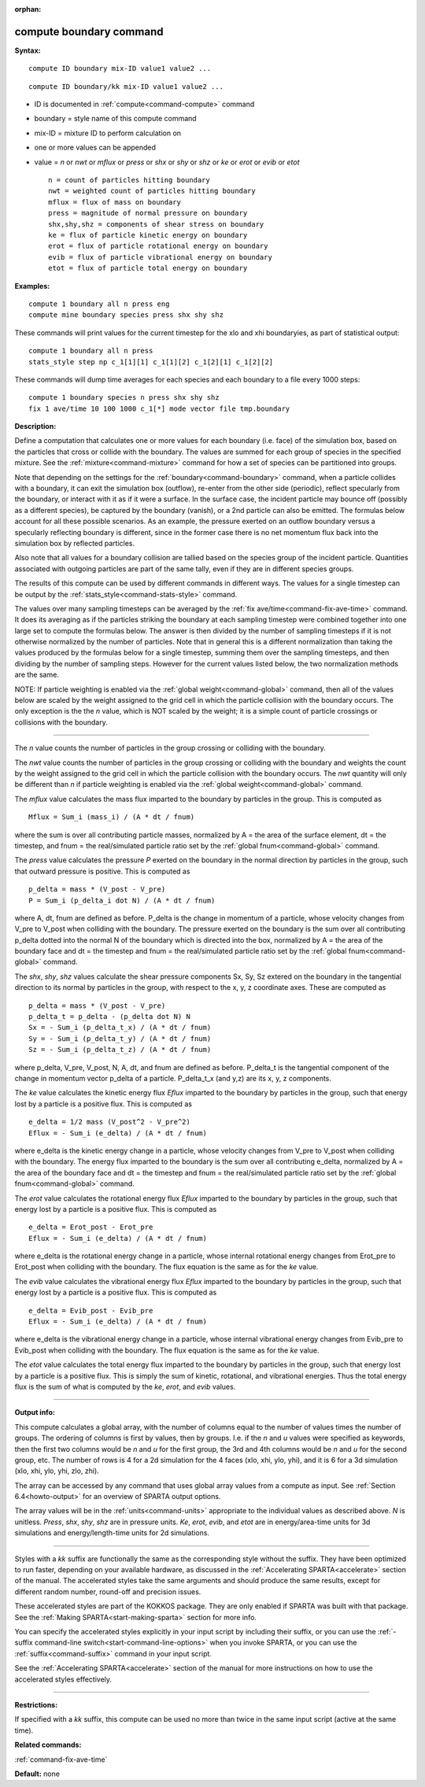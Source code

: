 :orphan:

.. index:: compute boundary



.. _command-compute-boundary:

########################
compute boundary command
########################


**Syntax:**

::

   compute ID boundary mix-ID value1 value2 ... 

::

   compute ID boundary/kk mix-ID value1 value2 ... 

-  ID is documented in :ref:`compute<command-compute>` command
-  boundary = style name of this compute command
-  mix-ID = mixture ID to perform calculation on
-  one or more values can be appended
-  value = *n* or *nwt* or *mflux* or *press* or *shx* or *shy* or *shz*
   or *ke* or *erot* or *evib* or *etot*

   ::

        n = count of particles hitting boundary
        nwt = weighted count of particles hitting boundary
        mflux = flux of mass on boundary
        press = magnitude of normal pressure on boundary
        shx,shy,shz = components of shear stress on boundary
        ke = flux of particle kinetic energy on boundary 
        erot = flux of particle rotational energy on boundary 
        evib = flux of particle vibrational energy on boundary 
        etot = flux of particle total energy on boundary 

**Examples:**

::

   compute 1 boundary all n press eng
   compute mine boundary species press shx shy shz 

These commands will print values for the current timestep for the xlo
and xhi boundaryies, as part of statistical output:

::

   compute 1 boundary all n press
   stats_style step np c_1[1][1] c_1[1][2] c_1[2][1] c_1[2][2] 

These commands will dump time averages for each species and each
boundary to a file every 1000 steps:

::

   compute 1 boundary species n press shx shy shz
   fix 1 ave/time 10 100 1000 c_1[*] mode vector file tmp.boundary 

**Description:**

Define a computation that calculates one or more values for each
boundary (i.e. face) of the simulation box, based on the particles that
cross or collide with the boundary. The values are summed for each group
of species in the specified mixture. See the :ref:`mixture<command-mixture>`
command for how a set of species can be partitioned into groups.

Note that depending on the settings for the :ref:`boundary<command-boundary>`
command, when a particle collides with a boundary, it can exit the
simulation box (outflow), re-enter from the other side (periodic),
reflect specularly from the boundary, or interact with it as if it were
a surface. In the surface case, the incident particle may bounce off
(possibly as a different species), be captured by the boundary (vanish),
or a 2nd particle can also be emitted. The formulas below account for
all these possible scenarios. As an example, the pressure exerted on an
outflow boundary versus a specularly reflecting boundary is different,
since in the former case there is no net momentum flux back into the
simulation box by reflected particles.

Also note that all values for a boundary collision are tallied based on
the species group of the incident particle. Quantities associated with
outgoing particles are part of the same tally, even if they are in
different species groups.

The results of this compute can be used by different commands in
different ways. The values for a single timestep can be output by the
:ref:`stats_style<command-stats-style>` command.

The values over many sampling timesteps can be averaged by the :ref:`fix ave/time<command-fix-ave-time>` command. It does its averaging as if the
particles striking the boundary at each sampling timestep were combined
together into one large set to compute the formulas below. The answer is
then divided by the number of sampling timesteps if it is not otherwise
normalized by the number of particles. Note that in general this is a
different normalization than taking the values produced by the formulas
below for a single timestep, summing them over the sampling timesteps,
and then dividing by the number of sampling steps. However for the
current values listed below, the two normalization methods are the same.

NOTE: If particle weighting is enabled via the :ref:`global weight<command-global>` command, then all of the values below are scaled
by the weight assigned to the grid cell in which the particle collision
with the boundary occurs. The only exception is the the *n* value, which
is NOT scaled by the weight; it is a simple count of particle crossings
or collisions with the boundary.

--------------

The *n* value counts the number of particles in the group crossing or
colliding with the boundary.

The *nwt* value counts the number of particles in the group crossing or
colliding with the boundary and weights the count by the weight assigned
to the grid cell in which the particle collision with the boundary
occurs. The *nwt* quantity will only be different than *n* if particle
weighting is enabled via the :ref:`global weight<command-global>` command.

The *mflux* value calculates the mass flux imparted to the boundary by
particles in the group. This is computed as

::

   Mflux = Sum_i (mass_i) / (A * dt / fnum) 

where the sum is over all contributing particle masses, normalized by A
= the area of the surface element, dt = the timestep, and fnum = the
real/simulated particle ratio set by the :ref:`global fnum<command-global>`
command.

The *press* value calculates the pressure *P* exerted on the boundary in
the normal direction by particles in the group, such that outward
pressure is positive. This is computed as

::

   p_delta = mass * (V_post - V_pre)
   P = Sum_i (p_delta_i dot N) / (A * dt / fnum) 

where A, dt, fnum are defined as before. P_delta is the change in
momentum of a particle, whose velocity changes from V_pre to V_post when
colliding with the boundary. The pressure exerted on the boundary is the
sum over all contributing p_delta dotted into the normal N of the
boundary which is directed into the box, normalized by A = the area of
the boundary face and dt = the timestep and fnum = the real/simulated
particle ratio set by the :ref:`global fnum<command-global>` command.

The *shx*, *shy*, *shz* values calculate the shear pressure components
Sx, Sy, Sz extered on the boundary in the tangential direction to its
normal by particles in the group, with respect to the x, y, z coordinate
axes. These are computed as

::

   p_delta = mass * (V_post - V_pre)
   p_delta_t = p_delta - (p_delta dot N) N
   Sx = - Sum_i (p_delta_t_x) / (A * dt / fnum)
   Sy = - Sum_i (p_delta_t_y) / (A * dt / fnum)
   Sz = - Sum_i (p_delta_t_z) / (A * dt / fnum) 

where p_delta, V_pre, V_post, N, A, dt, and fnum are defined as before.
P_delta_t is the tangential component of the change in momentum vector
p_delta of a particle. P_delta_t_x (and y,z) are its x, y, z components.

The *ke* value calculates the kinetic energy flux *Eflux* imparted to
the boundary by particles in the group, such that energy lost by a
particle is a positive flux. This is computed as

::

   e_delta = 1/2 mass (V_post^2 - V_pre^2)
   Eflux = - Sum_i (e_delta) / (A * dt / fnum) 

where e_delta is the kinetic energy change in a particle, whose velocity
changes from V_pre to V_post when colliding with the boundary. The
energy flux imparted to the boundary is the sum over all contributing
e_delta, normalized by A = the area of the boundary face and dt = the
timestep and fnum = the real/simulated particle ratio set by the :ref:`global fnum<command-global>` command.

The *erot* value calculates the rotational energy flux *Eflux* imparted
to the boundary by particles in the group, such that energy lost by a
particle is a positive flux. This is computed as

::

   e_delta = Erot_post - Erot_pre
   Eflux = - Sum_i (e_delta) / (A * dt / fnum) 

where e_delta is the rotational energy change in a particle, whose
internal rotational energy changes from Erot_pre to Erot_post when
colliding with the boundary. The flux equation is the same as for the
*ke* value.

The *evib* value calculates the vibrational energy flux *Eflux* imparted
to the boundary by particles in the group, such that energy lost by a
particle is a positive flux. This is computed as

::

   e_delta = Evib_post - Evib_pre
   Eflux = - Sum_i (e_delta) / (A * dt / fnum) 

where e_delta is the vibrational energy change in a particle, whose
internal vibrational energy changes from Evib_pre to Evib_post when
colliding with the boundary. The flux equation is the same as for the
*ke* value.

The *etot* value calculates the total energy flux imparted to the
boundary by particles in the group, such that energy lost by a particle
is a positive flux. This is simply the sum of kinetic, rotational, and
vibrational energies. Thus the total energy flux is the sum of what is
computed by the *ke*, *erot*, and *evib* values.

--------------

**Output info:**

This compute calculates a global array, with the number of columns equal
to the number of values times the number of groups. The ordering of
columns is first by values, then by groups. I.e. if the *n* and *u*
values were specified as keywords, then the first two columns would be
*n* and *u* for the first group, the 3rd and 4th columns would be *n*
and *u* for the second group, etc. The number of rows is 4 for a 2d
simulation for the 4 faces (xlo, xhi, ylo, yhi), and it is 6 for a 3d
simulation (xlo, xhi, ylo, yhi, zlo, zhi).

The array can be accessed by any command that uses global array values
from a compute as input. See :ref:`Section 6.4<howto-output>` for an overview of SPARTA output
options.

The array values will be in the :ref:`units<command-units>` appropriate to
the individual values as described above. *N* is unitless. *Press*,
*shx*, *shy*, *shz* are in pressure units. *Ke*, *erot*, *evib*, and
*etot* are in energy/area-time units for 3d simulations and
energy/length-time units for 2d simulations.

--------------

Styles with a *kk* suffix are functionally the same as the corresponding
style without the suffix. They have been optimized to run faster,
depending on your available hardware, as discussed in the :ref:`Accelerating SPARTA<accelerate>` section of the manual. The
accelerated styles take the same arguments and should produce the same
results, except for different random number, round-off and precision
issues.

These accelerated styles are part of the KOKKOS package. They are only
enabled if SPARTA was built with that package. See the :ref:`Making SPARTA<start-making-sparta>` section for more info.

You can specify the accelerated styles explicitly in your input script
by including their suffix, or you can use the :ref:`-suffix command-line switch<start-command-line-options>` when you invoke SPARTA, or you
can use the :ref:`suffix<command-suffix>` command in your input script.

See the :ref:`Accelerating SPARTA<accelerate>` section of the
manual for more instructions on how to use the accelerated styles
effectively.

--------------

**Restrictions:**

If specified with a *kk* suffix, this compute can be used no more than
twice in the same input script (active at the same time).

**Related commands:**

:ref:`command-fix-ave-time`

**Default:** none
